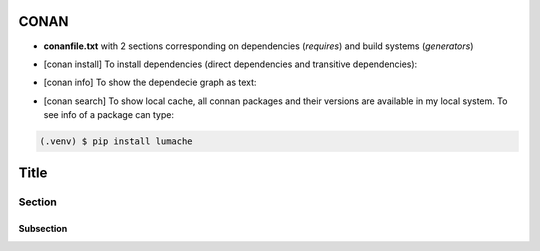 CONAN
=====

.. image:: ../images/conan_overview.png
  :width: 600
  :alt: Alt text que no se para que vale


- **conanfile.txt** with 2 sections corresponding on dependencies (*requires*) and build systems (*generators*)

.. code-block:: text
  :lineno-start: 1

   [requires]
   Poco/1.7.2@lasote/stable

   [generators]
   cmake

- [conan install] To install dependencies (direct dependencies and transitive dependencies):

.. code-block:: console
  /connanfile/txt/path $ mkdir build && cd build/ && conan install ..

- [conan info] To show the dependecie graph as text:
.. code-block:: console
  /connanfile/txt/path/build $ conan info ..

- [conan search] To show local cache, all connan packages and their versions are available in my local system. To see info of a package can type:
.. code-block:: console
   $ conan search 


.. code-block:: console

   (.venv) $ pip install lumache


Title
=====

Section
-------

Subsection
~~~~~~~~~~

